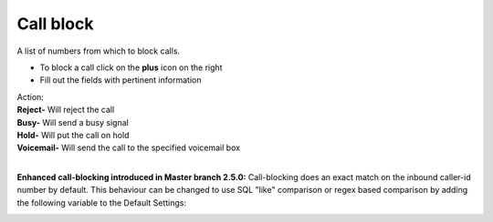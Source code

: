 ##############
Call block
##############

A list of numbers from which to block calls.


.. image:: ../_static/images/iungopbx_call_block1.jpg
        :scale: 85%


*  To block a call click on the **plus** icon on the right
*  Fill out the fields with pertinent information
|   Action:
|   **Reject-** Will reject the call
|   **Busy-** Will send a busy signal
|   **Hold-** Will put the call on hold
|   **Voicemail-** Will send the call to the specified voicemail box
|


.. image:: ../_static/images/iungopbx_call_block.jpg
        :scale: 85%

**Enhanced call-blocking introduced in Master branch 2.5.0:**
Call-blocking does an exact match on the inbound caller-id number by default. 
This behaviour can be changed to use SQL "like" comparison or regex based comparison by adding the following variable to the Default Settings:

.. image:: ../_static/images/iungopbx_call_block_matching.jpg
        :scale: 85%
